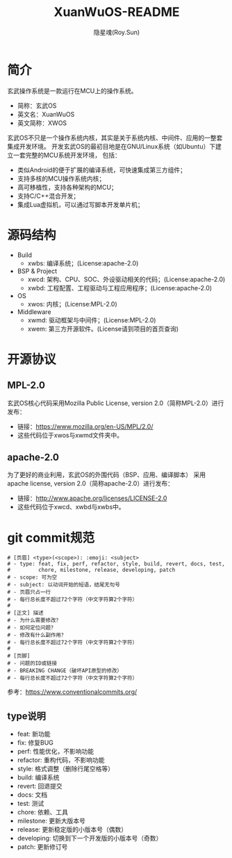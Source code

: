 #+STARTUP: showall
#+STARTUP: hidestars
#+TITLE: XuanWuOS-README
#+AUTHOR: 隐星魂(Roy.Sun)
#+EMAIL: roy.sun@starsoul.tech
#+DATE:
#+LANGUAGE: zh-CN
#+OPTIONS: ^:{}
#+OPTIONS: title:nil
#+OPTIONS: toc:t

* 简介
玄武操作系统是一款运行在MCU上的操作系统。
+ 简称：玄武OS
+ 英文名：XuanWuOS
+ 英文简称：XWOS

玄武OS不只是一个操作系统内核，其实是关于系统内核、中间件、应用的一整套集成开发环境。
开发玄武OS的最初目地是在GNU/Linux系统（如Ubuntu）下建立一套完整的MCU系统开发环境，
包括：
+ 类似Android的便于扩展的编译系统，可快速集成第三方组件；
+ 支持多核的MCU操作系统内核；
+ 高可移植性，支持各种架构的MCU；
+ 支持C/C++混合开发；
+ 集成Lua虚拟机，可以通过写脚本开发单片机；

* 源码结构
+ Build
  - xwbs: 编译系统；(License:apache-2.0)
+ BSP & Project
  - xwcd: 架构、CPU、SOC、外设驱动相关的代码；(License:apache-2.0)
  - xwbd: 工程配置、工程驱动与工程应用程序；(License:apache-2.0)
+ OS
  - xwos: 内核；(License:MPL-2.0)
+ Middleware
  - xwmd: 驱动框架与中间件；(License:MPL-2.0)
  - xwem: 第三方开源软件。(License请到项目的首页查询)

* 开源协议

** MPL-2.0
玄武OS核心代码采用Mozilla Public License, version 2.0（简称MPL-2.0）进行发布：
+ 链接：[[https://www.mozilla.org/en-US/MPL/2.0/][https://www.mozilla.org/en-US/MPL/2.0/]]
+ 这些代码位于xwos与xwmd文件夹中。

** apache-2.0
为了更好的商业利用，玄武OS的外围代码（BSP、应用、编译脚本）
采用apache license, version 2.0（简称apache-2.0）进行发布：
+ 链接：[[http://www.apache.org/licenses/LICENSE-2.0][http://www.apache.org/licenses/LICENSE-2.0]]
+ 这些代码位于xwcd、xwbd与xwbs中。

* git commit规范

#+BEGIN_SRC shell
# [页眉] <type>(<scope>): :emoji: <subject>
# - type: feat, fix, perf, refactor, style, build, revert, docs, test,
#         chore, milestone, release, developing, patch
# - scope: 可为空
# - subject: 以动词开始的短语，结尾无句号
# - 页眉只占一行
# - 每行总长度不超过72个字符（中文字符算2个字符）
#
# [正文] 描述
# - 为什么需要修改？
# - 如何定位问题？
# - 修改有什么副作用？
# - 每行总长度不超过72个字符（中文字符算2个字符）
#
# [页脚]
# - 问题的ID或链接
# - BREAKING CHANGE（破坏API原型的修改）
# - 每行总长度不超过72个字符（中文字符算2个字符）
#+END_SRC

参考：[[https://www.conventionalcommits.org/][https://www.conventionalcommits.org/]]

** type说明
- feat: 新功能
- fix: 修复BUG
- perf: 性能优化，不影响功能
- refactor: 重构代码，不影响功能
- style: 格式调整（删除行尾空格等）
- build: 编译系统
- revert: 回退提交
- docs: 文档
- test: 测试
- chore: 依赖、工具
- milestone: 更新大版本号
- release: 更新稳定版的小版本号（偶数）
- developing: 切换到下一个开发版的小版本号（奇数）
- patch: 更新修订号
